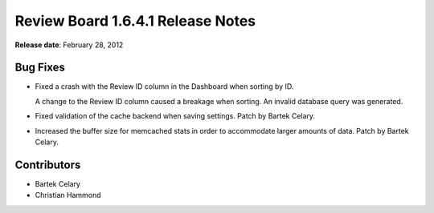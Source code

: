 ==================================
Review Board 1.6.4.1 Release Notes
==================================

**Release date**: February 28, 2012


Bug Fixes
=========

* Fixed a crash with the Review ID column in the Dashboard when sorting by ID.

  A change to the Review ID column caused a breakage when sorting. An
  invalid database query was generated.

* Fixed validation of the cache backend when saving settings.
  Patch by Bartek Celary.

* Increased the buffer size for memcached stats in order to accommodate larger
  amounts of data. Patch by Bartek Celary.


Contributors
============

* Bartek Celary
* Christian Hammond
